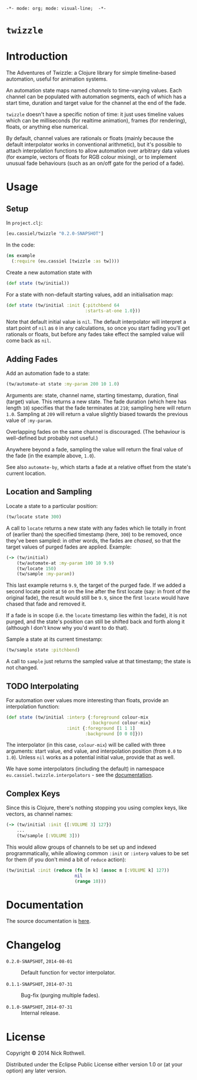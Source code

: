 =-*- mode: org; mode: visual-line;  -*-=
#+STARTUP: indent

* =twizzle= [[http://travis-ci.org/cassiel/twizzle][https://secure.travis-ci.org/cassiel/twizzle.png]] [[https://www.versioneye.com/user/projects/53d2a43b851c56dc68000231][https://www.versioneye.com/user/projects/53d2a43b851c56dc68000231/badge.svg]]

* Introduction

The Adventures of Twizzle: a Clojure library for simple timeline-based automation, useful for animation systems.

An automation state maps named /channels/ to time-varying values. Each channel can be populated with automation segments, each of which has a start time, duration and target value for the channel at the end of the fade.

=twizzle= doesn't have a specific notion of time: it just uses timeline values which can be milliseconds (for realtime animation), frames (for rendering), floats, or anything else numerical.

By default, channel values are rationals or floats (mainly because the default interpolator works in conventional arithmetic), but it's possible to attach interpolation functions to allow automation over arbitrary data values (for example, vectors of floats for RGB colour mixing), or to implement unusual fade behaviours (such as an on/off gate for the period of a fade).

* Usage
** Setup

In =project.clj=:

#+BEGIN_SRC clojure
  [eu.cassiel/twizzle "0.2.0-SNAPSHOT"]
#+END_SRC

In the code:

#+BEGIN_SRC clojure
  (ns example
    (:require (eu.cassiel [twizzle :as tw])))
#+END_SRC

Create a new automation state with

#+BEGIN_SRC clojure
  (def state (tw/initial))
#+END_SRC

For a state with non-default starting values, add an initialisation map:

#+BEGIN_SRC clojure
  (def state (tw/initial :init {:pitchbend 64
                                :starts-at-one 1.0}))
#+END_SRC

Note that default initial value is =nil=. The default interpolator will interpret a start point of =nil= as =0= in any calculations, so once you start fading you'll get rationals or floats, but before any fades take effect the sampled value will come back as =nil=.

** Adding Fades

Add an automation fade to a state:

#+BEGIN_SRC clojure
  (tw/automate-at state :my-param 200 10 1.0)
#+END_SRC

Arguments are: state, channel name, starting timestamp, duration, final (target) value. This returns a new state. The fade duration (which here has length =10=) specifies that the fade terminates at =210=; sampling here will return =1.0=. Sampling at =209= will return a value slightly biased towards the previous value of =:my-param=.

Overlapping fades on the same channel is discouraged. (The behaviour is well-defined but probably not useful.)

Anywhere beyond a fade, sampling the value will return the final value of the fade (in the example above, =1.0=).

See also =automate-by=, which starts a fade at a relative offset from the state's current location.

** Location and Sampling

Locate a state to a particular position:

#+BEGIN_SRC clojure
  (tw/locate state 300)
#+END_SRC

A call to =locate= returns a new state with any fades which lie totally in front of (earlier than) the specified timestamp (here, =300=) to be removed, once they've been sampled: in other words, the fades are /chased/, so that the target values of purged fades are applied. Example:

#+BEGIN_SRC clojure
  (-> (tw/initial)
      (tw/automate-at :my-param 100 10 9.9)
      (tw/locate 150)
      (tw/sample :my-param))
#+END_SRC

This last example returns =9.9=, the target of the purged fade. If we added a second locate point at =50= on the line after the first locate (say: in front of the original fade), the result would still be =9.9=, since the first =locate= would have chased that fade and removed it.

If a fade is in scope (i.e. the =locate= timestamp lies within the fade), it is not purged, and the state's position can still be shifted back and forth along it (although I don't know why you'd want to do that).

Sample a state at its current timestamp:

#+BEGIN_SRC clojure
  (tw/sample state :pitchbend)
#+END_SRC

A call to =sample= just returns the sampled value at that timestamp; the state is not changed.

** TODO Interpolating

For automation over values more interesting than floats, provide an interpolation function:

#+BEGIN_SRC clojure
  (def state (tw/initial :interp {:foreground colour-mix
                                  :background colour-mix}
                         :init {:foreground [1 1 1]
                                :background [0 0 0]}))
#+END_SRC

The interpolator (in this case, =colour-mix=) will be called with three arguments: start value, end value, and interpolation position (from =0.0= to =1.0=). Unless =nil= works as a potential initial value, provide that as well.

We have some interpolators (including the default) in namespace =eu.cassiel.twizzle.interpolators= - see the [[https://cassiel.github.io/twizzle][documentation]].

** Complex Keys

Since this is Clojure, there's nothing stopping you using complex keys, like vectors, as channel names:

#+BEGIN_SRC clojure
  (-> (tw/initial :init {[:VOLUME 3] 127})
      ...
      (tw/sample [:VOLUME 3]))
#+END_SRC

This would allow groups of channels to be set up and indexed programmatically, while allowing common =:init= or =:interp= values to be set for them (if you don't mind a bit of =reduce= action):

#+BEGIN_SRC clojure
  (tw/initial :init (reduce (fn [m k] (assoc m [:VOLUME k] 127))
                            nil
                            (range 10)))
#+END_SRC

* Documentation

The source documentation is [[https://cassiel.github.io/twizzle][here]].

* Changelog

- =0.2.0-SNAPSHOT=, =2014-08-01= :: Default function for vector interpolator.

- =0.1.1-SNAPSHOT=, =2014-07-31= :: Bug-fix (purging multiple fades).

- =0.1.0-SNAPSHOT=, =2014-07-31= :: Internal release.

* License

Copyright © 2014 Nick Rothwell.

Distributed under the Eclipse Public License either version 1.0 or (at your option) any later version.
